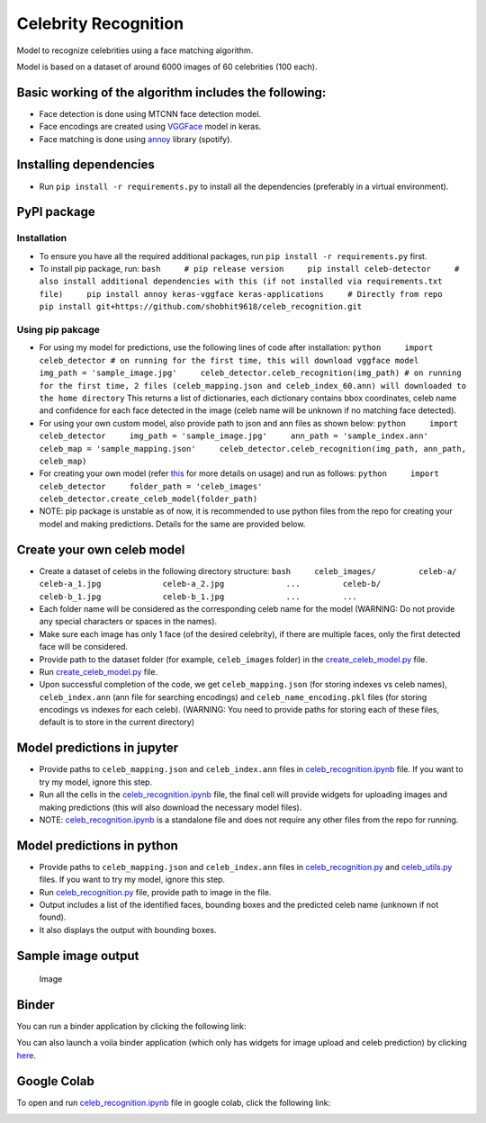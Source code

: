 Celebrity Recognition |PyPI version|
====================================

Model to recognize celebrities using a face matching algorithm.

Model is based on a dataset of around 6000 images of 60 celebrities (100
each).

Basic working of the algorithm includes the following:
------------------------------------------------------

-  Face detection is done using MTCNN face detection model.

-  Face encodings are created using
   `VGGFace <https://github.com/rcmalli/keras-vggface>`__ model in
   keras.

-  Face matching is done using
   `annoy <https://github.com/spotify/annoy>`__ library (spotify).

Installing dependencies
-----------------------

-  Run ``pip install -r requirements.py`` to install all the
   dependencies (preferably in a virtual environment).

PyPI package
------------

Installation
~~~~~~~~~~~~

-  To ensure you have all the required additional packages, run
   ``pip install -r requirements.py`` first.
-  To install pip package, run:
   ``bash     # pip release version     pip install celeb-detector     # also install additional dependencies with this (if not installed via requirements.txt file)     pip install annoy keras-vggface keras-applications     # Directly from repo     pip install git+https://github.com/shobhit9618/celeb_recognition.git``

Using pip pakcage
~~~~~~~~~~~~~~~~~

-  For using my model for predictions, use the following lines of code
   after installation:
   ``python     import celeb_detector # on running for the first time, this will download vggface model     img_path = 'sample_image.jpg'     celeb_detector.celeb_recognition(img_path) # on running for the first time, 2 files (celeb_mapping.json and celeb_index_60.ann) will downloaded to the home directory``
   This returns a list of dictionaries, each dictionary contains bbox
   coordinates, celeb name and confidence for each face detected in the
   image (celeb name will be unknown if no matching face detected).

-  For using your own custom model, also provide path to json and ann
   files as shown below:
   ``python     import celeb_detector     img_path = 'sample_image.jpg'     ann_path = 'sample_index.ann'     celeb_map = 'sample_mapping.json'     celeb_detector.celeb_recognition(img_path, ann_path, celeb_map)``

-  For creating your own model (refer
   `this <#create-your-own-celeb-model>`__ for more details on usage)
   and run as follows:
   ``python     import celeb_detector     folder_path = 'celeb_images'     celeb_detector.create_celeb_model(folder_path)``

-  NOTE: pip package is unstable as of now, it is recommended to use
   python files from the repo for creating your model and making
   predictions. Details for the same are provided below.

Create your own celeb model
---------------------------

-  Create a dataset of celebs in the following directory structure:
   ``bash     celeb_images/         celeb-a/             celeb-a_1.jpg             celeb-a_2.jpg             ...         celeb-b/             celeb-b_1.jpg             celeb-b_1.jpg             ...         ...``
-  Each folder name will be considered as the corresponding celeb name
   for the model (WARNING: Do not provide any special characters or
   spaces in the names).
-  Make sure each image has only 1 face (of the desired celebrity), if
   there are multiple faces, only the first detected face will be
   considered.
-  Provide path to the dataset folder (for example, ``celeb_images``
   folder) in the `create\_celeb\_model.py <create_celeb_model.py>`__
   file.
-  Run `create\_celeb\_model.py <create_celeb_model.py>`__ file.
-  Upon successful completion of the code, we get ``celeb_mapping.json``
   (for storing indexes vs celeb names), ``celeb_index.ann`` (ann file
   for searching encodings) and ``celeb_name_encoding.pkl`` files (for
   storing encodings vs indexes for each celeb). (WARNING: You need to
   provide paths for storing each of these files, default is to store in
   the current directory)

Model predictions in jupyter
----------------------------

-  Provide paths to ``celeb_mapping.json`` and ``celeb_index.ann`` files
   in `celeb\_recognition.ipynb <celeb_recognition.ipynb>`__ file. If
   you want to try my model, ignore this step.
-  Run all the cells in the
   `celeb\_recognition.ipynb <celeb_recognition.ipynb>`__ file, the
   final cell will provide widgets for uploading images and making
   predictions (this will also download the necessary model files).
-  NOTE: `celeb\_recognition.ipynb <celeb_recognition.ipynb>`__ is a
   standalone file and does not require any other files from the repo
   for running.

Model predictions in python
---------------------------

-  Provide paths to ``celeb_mapping.json`` and ``celeb_index.ann`` files
   in `celeb\_recognition.py <celeb_recognition.py>`__ and
   `celeb\_utils.py <celeb_utils/celeb_utils.py>`__ files. If you want
   to try my model, ignore this step.
-  Run `celeb\_recognition.py <celeb_recognition.py>`__ file, provide
   path to image in the file.
-  Output includes a list of the identified faces, bounding boxes and
   the predicted celeb name (unknown if not found).
-  It also displays the output with bounding boxes.

Sample image output
-------------------

.. figure:: https://drive.google.com/uc?export=view&id=1W4P0PPLjr0BHDkj2CzLgFGpOYn4MF1Ck
   :alt: Image

   Image
Binder
------

You can run a binder application by clicking the following link:

|Binder|

You can also launch a voila binder application (which only has widgets
for image upload and celeb prediction) by clicking
`here <https://mybinder.org/v2/gh/shobhit9618/celeb_recognition/main?urlpath=%2Fvoila%2Frender%2Fceleb_recognition.ipynb>`__.

Google Colab
------------

To open and run `celeb\_recognition.ipynb <celeb_recognition.ipynb>`__
file in google colab, click the following link:

|Open In Colab|

.. |PyPI version| image:: https://badge.fury.io/py/celeb-detector.svg
   :target: https://badge.fury.io/py/celeb-detector
.. |Binder| image:: https://mybinder.org/badge_logo.svg
   :target: https://mybinder.org/v2/gh/shobhit9618/celeb_recognition/main
.. |Open In Colab| image:: https://colab.research.google.com/assets/colab-badge.svg
   :target: https://colab.research.google.com/github/shobhit9618/celeb_recognition/blob/main/celeb_recognition.ipynb

